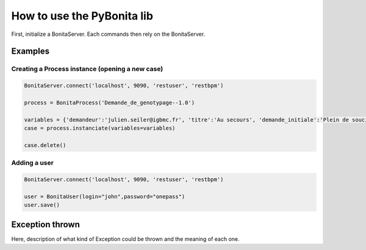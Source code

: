 ===========================
How to use the PyBonita lib
===========================

First, initialize a BonitaServer. Each commands then rely on the BonitaServer.

Examples
========

Creating a Process instance (opening a new case)
------------------------------------------------

.. code:: python
    
    BonitaServer.connect('localhost', 9090, 'restuser', 'restbpm')

    process = BonitaProcess('Demande_de_genotypage--1.0')

    variables = {'demandeur':'julien.seiler@igbmc.fr', 'titre':'Au secours', 'demande_initiale':'Plein de soucis'}
    case = process.instanciate(variables=variables)

    case.delete()

Adding a user
-------------

.. code:: python
    
    BonitaServer.connect('localhost', 9090, 'restuser', 'restbpm')

    user = BonitaUser(login="john",password="onepass")
    user.save()


Exception thrown
================

Here, description of what kind of Exception could be thrown and the meaning of each one.
